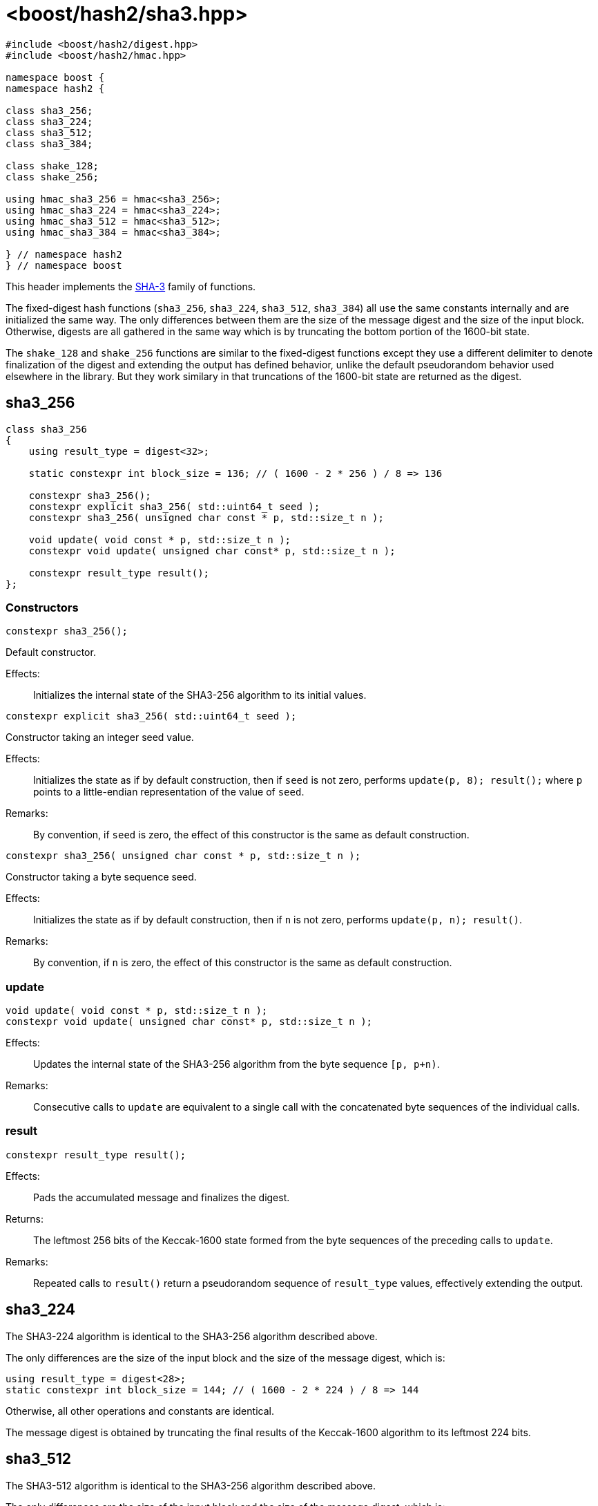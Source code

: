 ////
Copyright 2025 Christian Mazakas
Distributed under the Boost Software License, Version 1.0.
https://www.boost.org/LICENSE_1_0.txt
////

[#ref_sha3]
# <boost/hash2/sha3.hpp>
:idprefix: ref_sha3_

```
#include <boost/hash2/digest.hpp>
#include <boost/hash2/hmac.hpp>

namespace boost {
namespace hash2 {

class sha3_256;
class sha3_224;
class sha3_512;
class sha3_384;

class shake_128;
class shake_256;

using hmac_sha3_256 = hmac<sha3_256>;
using hmac_sha3_224 = hmac<sha3_224>;
using hmac_sha3_512 = hmac<sha3_512>;
using hmac_sha3_384 = hmac<sha3_384>;

} // namespace hash2
} // namespace boost
```

This header implements the https://csrc.nist.gov/pubs/fips/202/final[SHA-3] family of functions.

The fixed-digest hash functions (`sha3_256`, `sha3_224`, `sha3_512`, `sha3_384`) all use the same constants internally and are initialized the same way.
The only differences between them are the size of the message digest and the size of the input block. Otherwise, digests are all gathered in the same way
which is by truncating the bottom portion of the 1600-bit state.

The `shake_128` and `shake_256` functions are similar to the fixed-digest functions except they use a different delimiter to denote finalization of the
digest and extending the output has defined behavior, unlike the default pseudorandom behavior used elsewhere in the library. But they work similary
in that truncations of the 1600-bit state are returned as the digest.

## sha3_256

```
class sha3_256
{
    using result_type = digest<32>;

    static constexpr int block_size = 136; // ( 1600 - 2 * 256 ) / 8 => 136

    constexpr sha3_256();
    constexpr explicit sha3_256( std::uint64_t seed );
    constexpr sha3_256( unsigned char const * p, std::size_t n );

    void update( void const * p, std::size_t n );
    constexpr void update( unsigned char const* p, std::size_t n );

    constexpr result_type result();
};
```

### Constructors

```
constexpr sha3_256();
```

Default constructor.

Effects: ::
  Initializes the internal state of the SHA3-256 algorithm to its initial values.

```
constexpr explicit sha3_256( std::uint64_t seed );
```

Constructor taking an integer seed value.

Effects: ::
  Initializes the state as if by default construction, then if `seed` is not zero, performs `update(p, 8); result();` where `p` points to a little-endian representation of the value of `seed`.

Remarks: ::
  By convention, if `seed` is zero, the effect of this constructor is the same as default construction.

```
constexpr sha3_256( unsigned char const * p, std::size_t n );
```

Constructor taking a byte sequence seed.

Effects: ::
  Initializes the state as if by default construction, then if `n` is not zero, performs `update(p, n); result()`.

Remarks: ::
  By convention, if `n` is zero, the effect of this constructor is the same as default construction.

### update

```
void update( void const * p, std::size_t n );
constexpr void update( unsigned char const* p, std::size_t n );
```

Effects: ::
  Updates the internal state of the SHA3-256 algorithm from the byte sequence `[p, p+n)`.

Remarks: ::
  Consecutive calls to `update` are equivalent to a single call with the concatenated byte sequences of the individual calls.

### result

```
constexpr result_type result();
```

Effects: ::
  Pads the accumulated message and finalizes the digest.

Returns: ::
  The leftmost 256 bits of the Keccak-1600 state formed from the byte sequences of the preceding calls to `update`.

Remarks: ::
  Repeated calls to `result()` return a pseudorandom sequence of `result_type` values, effectively extending the output.

## sha3_224

The SHA3-224 algorithm is identical to the SHA3-256 algorithm described above.

The only differences are the size of the input block and the size of the message digest, which is:
```
using result_type = digest<28>;
static constexpr int block_size = 144; // ( 1600 - 2 * 224 ) / 8 => 144
```

Otherwise, all other operations and constants are identical.

The message digest is obtained by truncating the final results of the Keccak-1600 algorithm to its leftmost 224 bits.

## sha3_512

The SHA3-512 algorithm is identical to the SHA3-256 algorithm described above.

The only differences are the size of the input block and the size of the message digest, which is:
```
using result_type = digest<64>;
static constexpr int block_size = 72; // ( 1600 - 2 * 512 ) / 8 => 72
```

Otherwise, all other operations and constants are identical.

The message digest is obtained by truncating the final results of the Keccak-1600 algorithm to its leftmost 512 bits.

## sha3_384

The SHA3-384 algorithm is identical to the SHA3-256 algorithm described above.

The only differences are the size of the input block and the size of the message digest, which is:
```
using result_type = digest<48>;
static constexpr int block_size = 104; // ( 1600 - 2 * 384 ) / 8 => 104
```

Otherwise, all other operations and constants are identical.

The message digest is obtained by truncating the final results of the Keccak-1600 algorithm to its leftmost 384 bits.

## shake_128

```
class shake_128
{
    using result_type = digest<168>;

    static constexpr int block_size = 168; // ( 1600 - 2 * 128 ) / 8 => 168

    constexpr shake_128();
    constexpr explicit shake_128( std::uint64_t seed );
    constexpr shake_128( unsigned char const * p, std::size_t n );

    void update( void const * p, std::size_t n );
    constexpr void update( unsigned char const* p, std::size_t n );

    constexpr result_type result();
};
```

### Constructors

```
constexpr shake_128();
```

Default constructor.

Effects: ::
  Initializes the internal state of the SHAKE128 algorithm to its initial values.

```
constexpr explicit shake_128( std::uint64_t seed );
```

Constructor taking an integer seed value.

Effects: ::
  Initializes the state as if by default construction, then if `seed` is not zero, performs `update(p, 8); result();` where `p` points to a little-endian representation of the value of `seed`.

Remarks: ::
  By convention, if `seed` is zero, the effect of this constructor is the same as default construction.

```
constexpr shake_128( unsigned char const * p, std::size_t n );
```

Constructor taking a byte sequence seed.

Effects: ::
  Initializes the state as if by default construction, then if `n` is not zero, performs `update(p, n); result()`.

Remarks: ::
  By convention, if `n` is zero, the effect of this constructor is the same as default construction.

### update

```
void update( void const * p, std::size_t n );
constexpr void update( unsigned char const* p, std::size_t n );
```

Effects: ::
  Updates the internal state of the SHAKE128 algorithm from the byte sequence `[p, p+n)`.

Remarks: ::
  Consecutive calls to `update` are equivalent to a single call with the concatenated byte sequences of the individual calls.

### result

```
constexpr result_type result();
```

Effects: ::
  Pads the accumulated message and finalizes the digest.

Returns: ::
  The truncated portion of the 1600-bit state up to the specified rate `r`, which is the `block_size`, as specified in step 8 of Algorithm 8 in https://nvlpubs.nist.gov/nistpubs/FIPS/NIST.FIPS.202.pdf[FIPS 202].

Remarks: ::
  Repeated calls to `result()` extend the output of the hash function in a defined manner. Calling `update()` will reset the current finalization process.

## shake_256

The SHAKE256 algorithm is identical to the SHAKE128 algorithm described above.

The only differences are the size of the input block and the size of the message digest, which is:
```
using result_type = digest<136>;
static constexpr int block_size = 136; // ( 1600 - 2 * 256 ) / 8 => 136
```

Otherwise, all other operations and constants are identical.

The message digest is similarly extended by repeated `result()` calls and any calls to `update()` reset the finalization process.
